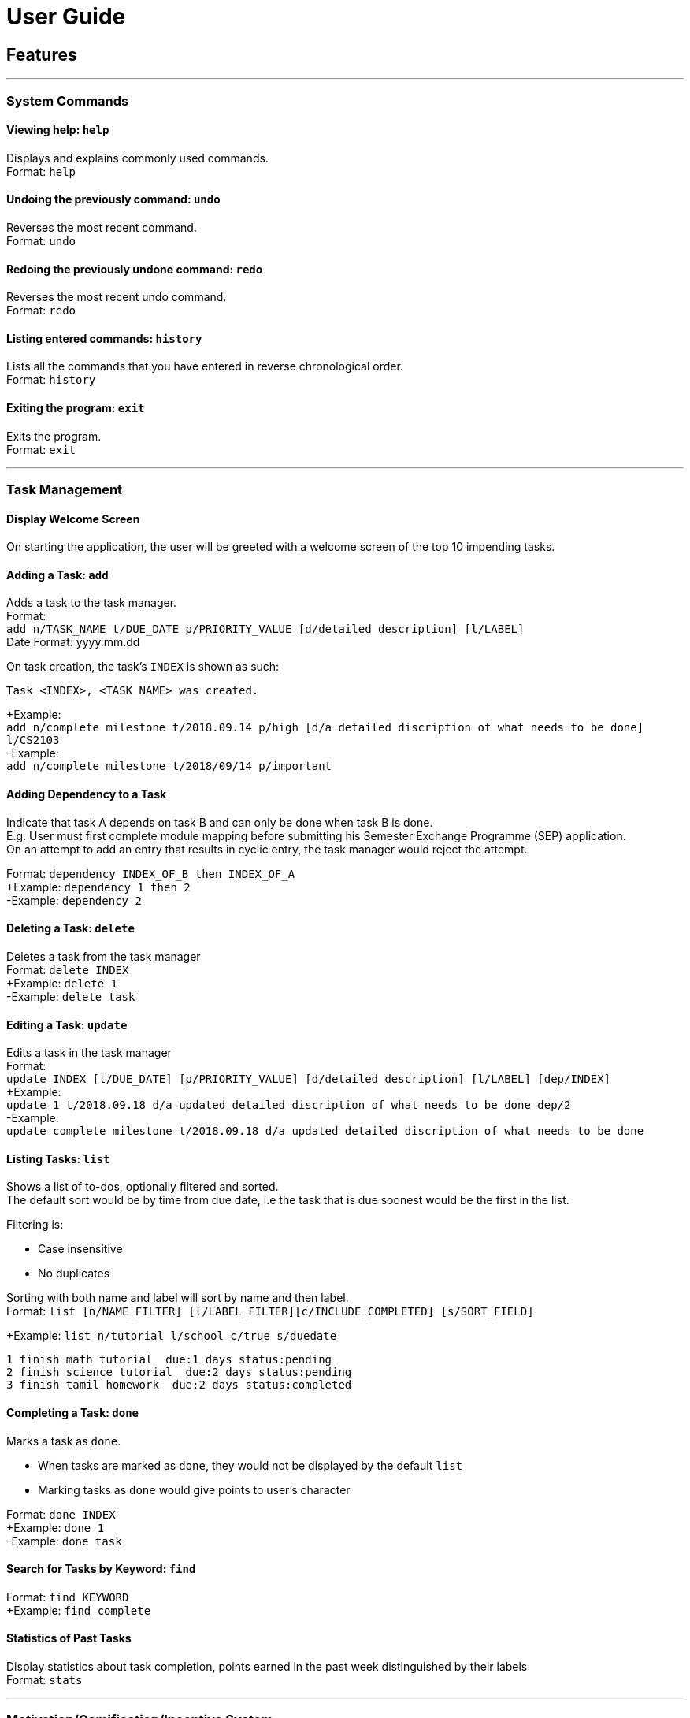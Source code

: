 # User Guide

## Features
---
### System Commands
#### Viewing help: `help`

Displays and explains commonly used commands. +
Format: `help`

#### Undoing the previously command: `undo`
Reverses the most recent command. +
Format: `undo`

#### Redoing the previously undone command: `redo`
Reverses the most recent undo command. +
Format: `redo`

#### Listing entered commands: `history`
Lists all the commands that you have entered in reverse chronological order. +
Format: `history`

#### Exiting the program: `exit`
Exits the program. +
Format: `exit`

---

### Task Management

#### Display Welcome Screen
On starting the application, the user will be greeted with a welcome screen of the top 10 impending tasks. 

#### Adding a Task: `add`
[%hardbreaks]
Adds a task to the task manager. 
Format: 
`add n/TASK_NAME t/DUE_DATE p/PRIORITY_VALUE [d/detailed description] [l/LABEL]`
Date Format: yyyy.mm.dd

On task creation, the task's `INDEX` is shown as such:
```
Task <INDEX>, <TASK_NAME> was created.
```
[%hardbreaks]
+Example: 
`add n/complete milestone t/2018.09.14 p/high [d/a detailed discription of what needs to be done] l/CS2103` +
-Example: 
`add n/complete milestone t/2018/09/14 p/important`

#### Adding Dependency to a Task
[%hardbreaks]
Indicate that task A depends on task B and can only be done when task B is done.
E.g. User must first complete module mapping before submitting his Semester Exchange Programme (SEP) application. 
On an attempt to add an entry that results in cyclic entry, the task manager would reject the attempt.

Format: `dependency INDEX_OF_B then INDEX_OF_A` +
+Example: `dependency 1 then 2` +
-Example: `dependency 2`

#### Deleting a Task: `delete`
[%hardbreaks]
Deletes a task from the task manager
Format: `delete INDEX`
+Example: `delete 1`
-Example: `delete task`

#### Editing a Task: `update`
[%hardbreaks]
Edits a task in the task manager
Format: 
`update INDEX [t/DUE_DATE] [p/PRIORITY_VALUE] [d/detailed description] [l/LABEL] [dep/INDEX]`
+Example: 
`update 1 t/2018.09.18 d/a updated detailed discription of what needs to be done dep/2` 
-Example: 
`update complete milestone t/2018.09.18 d/a updated detailed discription of what needs to be done`

#### Listing Tasks: `list`
[%hardbreaks]
Shows a list of to-dos, optionally filtered and sorted.
The default sort would be by time from due date, i.e the task that is due soonest would be the first in the list.

Filtering is:

* Case insensitive
* No duplicates

[%hardbreaks]
Sorting with both name and label will sort by name and then label.
Format: `list [n/NAME_FILTER] [l/LABEL_FILTER][c/INCLUDE_COMPLETED] [s/SORT_FIELD]`

+Example: `list n/tutorial l/school c/true s/duedate`
```
1 finish math tutorial  due:1 days status:pending
2 finish science tutorial  due:2 days status:pending 
3 finish tamil homework  due:2 days status:completed
```

#### Completing a Task: `done`
[%hardbreaks]
Marks a task as `done`.

* When tasks are marked as `done`, they would not be displayed by the default `list`
* Marking tasks as `done` would give points to user's character

[%hardbreaks]
Format: `done INDEX`
+Example: `done 1`
-Example: `done task`

#### Search for Tasks by Keyword: `find`
[%hardbreaks]
Format: `find KEYWORD`
+Example: `find complete`

#### Statistics of Past Tasks
[%hardbreaks]
Display statistics about task completion, points earned in the past week distinguished by their labels
Format: `stats`

---

### Motivation/Gamification/Incentive System

#### Display Quotes of the Day
Displays a quote of the day on sign in.

#### Display quote on task completion
Displays a motivational quote when a user inputs that a task has been completed.

#### Level Up, Level down of character: `status`

* Character levels up automatically according to points earned
* Character levels down automatically when tasks are not completed before deadline
* User can check the level of their current character
format: `status`

---

### Others

* Customising View Port
* Colour Coding Tasks

___

## Command Summary

* System Commands
`help`
`undo`
`redo`
`history`
`exit`

* Task Management

** `add n/TASK_NAME t/DUE_DATE p/PRIORITY_VALUE [d/detailed description] [l/LABEL]`

** `dependency INDEX_OF_B then INDEX_OF_A`

** `delete INDEX`

** `update INDEX [t/DUE_DATE] [p/PRIORITY_VALUE] [d/detailed description] [l/LABEL] [dep/INDEX]`

** `list [n/NAME_FILTER] [l/LABEL_FILTER][c/INCLUDE_COMPLETED] [s/SORT_FIELD]`

** `done INDEX`

** `find KEYWORD`

** `stats`

* Motivation/Gamification/Incentive System
`status`
